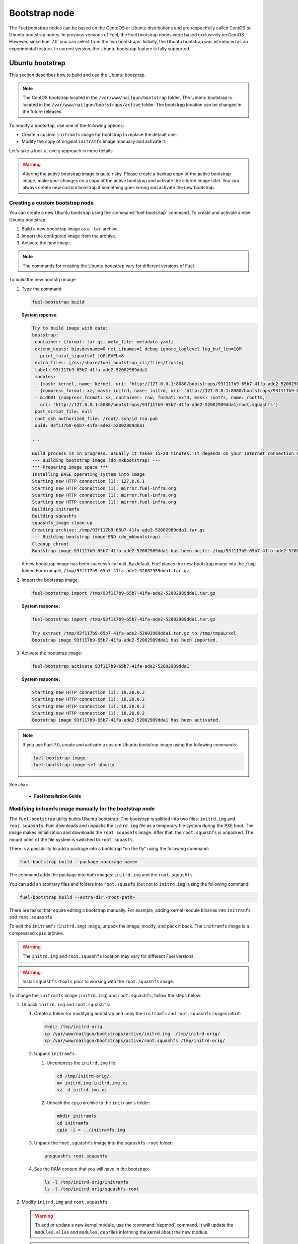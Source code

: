 .. _custom-bootstrap-node:

Bootstrap node
==============

The Fuel bootstrap nodes can be based on the CentoOS or Ubuntu
distributions and are respectfully called CentOS or Ubuntu bootstrap
nodes. In previous versions of Fuel, the Fuel bootstrap nodes
were based exclusively on CentOS. However, since Fuel 7.0, you can
select from the two bootstraps. Initially, the Ubuntu bootstrap was
introduced as an experimental feature. In current version, the Ubuntu
bootstrap feature is fully supported.

Ubuntu bootstrap
----------------

This section describes how to build and use the Ubuntu bootstrap.

.. note::

 The CentOS bootstrap located in the
 ``/var/www/nailgun/bootstrap`` folder,
 The Ubuntu bootstrap is located in the
 ``/var/www/nailgun/bootstraps/active`` folder.
 The bootstrap location can be changed in the future releases.

To modify a bootsrtap, use one of the following options:

* Create a custom ``initramfs`` image for
  bootstrap to replace the default one.

* Modify the copy of original ``initramfs`` image manually
  and activate it. 

Let's take a look at every approach in more details.

.. warning:: Altering the active bootstrap image is quite risky.
  Please create a backup copy of the active bootstrap image,
  make your changes on a copy of the active bootstrap and activate
  the altered image later. 
  You can always create new custom boostrap if something goes wrong
  and activate the new bootstrap.


Creating a custom bootstrap node
++++++++++++++++++++++++++++++++

You can create a new Ubuntu bootstrap using the
:command:`fuel-bootsrtap` command.
To create and activate a new Ubuntu bootstrap:

#. Build a new bootstrap image as a ``.tar`` archive.

#. Import the configured image from the archive.

#. Activate the new image.

.. note:: The commands for creating the Ubuntu bootstrap
   vary for different versions of Fuel.

To build the new bootstrp image:

#. Type the command: 
   
   .. code-block:: console

      fuel-bootstrap build

   **System reponse:**
   
   .. code-block:: console

    Try to build image with data:
    bootstrap:
     container: {format: tar.gz, meta_file: metadata.yaml}
     extend_kopts: biosdevname=0 net.ifnames=1 debug ignore_loglevel log_buf_len=10M
       print_fatal_signals=1 LOGLEVEL=8
     extra_files: [/usr/share/fuel_bootstrap_cli/files/trusty]
     label: 93f117b9-65b7-41fa-ade2-52002989dda1
     modules:
     - {mask: kernel, name: kernel, uri: 'http://127.0.0.1:8080/bootstraps/93f117b9-65b7-41fa-ade2-52002989dda1/vmlinuz'}
     - {compress_format: xz, mask: initrd, name: initrd, uri: 'http://127.0.0.1:8080/bootstraps/93f117b9-65b7-41fa-ade2-52002989dda1/initrd.img'}
     - &id001 {compress_format: xz, container: raw, format: ext4, mask: rootfs, name: rootfs,
       uri: 'http://127.0.0.1:8080/bootstraps/93f117b9-65b7-41fa-ade2-52002989dda1/root.squashfs'}
     post_script_file: null
     root_ssh_authorized_file: /root/.ssh/id_rsa.pub
     uuid: 93f117b9-65b7-41fa-ade2-52002989dda1

    ...

    Build process is in progress. Usually it takes 15-20 minutes. It depends on your Internet connection and hardware performance.
    --- Building bootstrap image (do_mkbootstrap) ---
    *** Preparing image space ***
    Installing BASE operating system into image
    Starting new HTTP connection (1): 127.0.0.1
    Starting new HTTP connection (1): mirror.fuel-infra.org
    Starting new HTTP connection (1): mirror.fuel-infra.org
    Starting new HTTP connection (1): mirror.fuel-infra.org
    Building initramfs
    Building squashfs
    squashfs_image clean-up
    Creating archive: /tmp/93f117b9-65b7-41fa-ade2-52002989dda1.tar.gz
    --- Building bootstrap image END (do_mkbootstrap) ---
    Cleanup chroot
    Bootstrap image 93f117b9-65b7-41fa-ade2-52002989dda1 has been built: /tmp/93f117b9-65b7-41fa-ade2-52002989dda1.tar.gz


   A new bootstrap image has been successfully built.
   By default, Fuel places the new bootstrap image into the
   ``/tmp`` folder. For example,
   ``/tmp/93f117b9-65b7-41fa-ade2-52002989dda1.tar.gz``.

#. Import the bootstrap image:

   .. code-block:: console

      fuel-bootstrap import /tmp/93f117b9-65b7-41fa-ade2-52002989dda1.tar.gz

   **System response:**

   .. code-block:: console

     fuel-bootstrap import /tmp/93f117b9-65b7-41fa-ade2-52002989dda1.tar.gz

     Try extract /tmp/93f117b9-65b7-41fa-ade2-52002989dda1.tar.gz to /tmp/tmpaLrxol
     Bootstrap image 93f117b9-65b7-41fa-ade2-52002989dda1 has been imported.

#. Activate the bootstrap image:

   .. code-block:: console

      fuel-bootstrap activate 93f117b9-65b7-41fa-ade2-52002989dda1

   **System response:**

   .. code-block:: console

    Starting new HTTP connection (1): 10.20.0.2
    Starting new HTTP connection (1): 10.20.0.2
    Starting new HTTP connection (1): 10.20.0.2
    Starting new HTTP connection (1): 10.20.0.2
    Bootstrap image 93f117b9-65b7-41fa-ade2-52002989dda1 has been activated.

.. note::

   If you use Fuel 7.0, create and activate a custom Ubuntu
   bootstrap image using the following commands:

   .. code-block:: console

      fuel-bootstrap-image
      fuel-bootstrap-image-set ubuntu

See also:

   * **Fuel Installation Guide**

Modifying initramfs image manually for the bootstrap node
+++++++++++++++++++++++++++++++++++++++++++++++++++++++++

The ``fuel-bootstrap`` utility builds Ubuntu bootstrap. The bootstrap is 
splitted into two files: ``initrd.img`` and ``root.squashfs``.
Fuel downloads and unpacks the ``intrd.img`` file as a temporary
file system during the PXE boot.
The image makes initialization and downloads the ``root.squashfs`` image.
After that, the ``root.squashfs`` is unpacked. The mount point of the file
system is switched to ``root.squasfs``.

There is a possibility to add a package into a bootstrap
"on the fly" using the following command:

.. code-block:: console

   fuel-bootstrap build --package <package-name>

The command adds the package into both images: ``initrd.img`` and
the ``root.squashfs``.

You can add an arbitrary files and folders into
``root.squasfs`` (but not to ``initrd.img``) using
the following command:

.. code-block:: console

  fuel-bootstrap build --extra-dir <root-path>

There are tasks that require editing a bootstrap manually.
For example, adding kernel module binaries into ``initramfs`` and ``root.squashfs``.

To edit the ``initramfs`` (``initrd.img``) image, unpack the image, modify, and pack it back.
The ``initramfs`` image is a compressed ``cpio`` archive.

.. warning:: The ``initrd.img`` and ``root.squashfs`` location may vary
  for different Fuel versions.

.. warning:: Install ``squashfs-tools`` prior to working
 with the ``root.squashfs`` image.

To change the ``initramfs`` image (``initrd.img``) and ``root.squashfs``, follow the steps below.

#. Unpack ``initrd.img`` and ``root.squashfs``:

   #. Create a folder for modifying bootstrap and copy the ``initramfs``
      and ``root.squashfs`` images into it:

      .. code-block:: console

         mkdir /tmp/initrd-orig
         cp /var/www/nailgun/bootstraps/active/initrd.img  /tmp/initrd-orig/
         cp /var/www/nailgun/bootstraps/active/root.squashfs /tmp/initrd-orig/

   #. Unpack ``initramfs``.

      #. Uncompress the ``initrd.img`` file:

         .. code-block:: console

            cd /tmp/initrd-orig/
            mv initrd.img initrd.img.xz
            xz -d initrd.img.xz

      #. Unpack the ``cpio`` archive to the ``initramfs`` folder:

         .. code-block:: console

            mkdir initramfs
            cd initramfs
            cpio -i < ../initramfs.img

   #. Unpack the ``root.squashfs`` image into the ``squashfs-root`` folder:

      .. code-block:: console

         unsquashfs root.squashfs

   #. See the RAM content that you will have in the bootstrap:

      .. code-block:: console

         ls -l /tmp/initrd-orig/initramfs
         ls -l /tmp/initrd-orig/squashfs-root

#. Modify ``initrd.img`` and ``root.squashfs``

   .. warning::

      To add or update a new kernel module, use the :command:`depmod` command.
      It will update the ``modules.alias`` and ``modules.dep`` files informing
      the kernel about the new module.

   .. note::

      There is `a safe way to update kernel modules`_ for Ubuntu, when
      the new module is installed into the ``/lib/moduels/<version>/updates`` folder.
      The previous kernel module is still kept in the system, but hidden by
      the new module. When something goes wrong with the new module it can be
      easily removed from the ``/update`` folder and the older version of module
      will be returned back.

      .. _`a safe way to update kernel modules`: http://www.linuxvox.com/2009/10/update-kernel-modules-the-smart-and-safe-way/

   #. Modify it as you need. For example, copy new kernel module ``aacraid`` into the ``initrd``:

      .. code-block:: console

         mkdir -p /tmp/initrd-orig/initramfs/lib/modules/3.13.0-77-generic/updates
         cp aacraid.ko /tmp/initrd-orig/initramfs/lib/modules/3.13.0-77-generic/updates

   #. Modify the ``squashfs-root`` by copying the new kernel module ``aacraid``
      into the specidfied folder:

      .. code-block:: console

         mkdir -p /tmp/initrd-orig/squashfs-root/lib/modules/3.13.0-77-generic/updates
         cp aacraid.ko /tmp/initrd-orig/squashfs-root/lib/modules/3.13.0-77-generic/updates

   #. Run :command:`depmod` to update information about kernel modules on ``initrd`` and ``root.squashfs``:

      .. code-block::  console

         depmod -a -b /tmp/initrd-orig/initramfs/ -F /tmp/initrd-orig/squashfs-root/boot/System.map-3.13.0-77-generic 3.13.0-77-generic
         depmod -a -b /tmp/initrd-orig/squashfs-root/ -F /tmp/initrd-orig/squashfs-root/boot/System.map-3.13.0-77-generic 3.13.0-77-generic

      See :command:`depmod` command parameters:

      .. code-block:: console

         depmod -a -b <base dir> -F <System.map location> <kernel version>

      **System response**

      .. code-block:: console

         ====  =================================================================
          -a     Rebuild information for all modules
          -b     Base folder, If your modules are not currently in the (normal)
                 directory /lib/modules/version. In our case it were the folders
                 where initramfs and root.squasfs
          -F     location of the System.map produced when the kernel was built
         ====  =================================================================

      .. note::

         It is important to pass a correct kernel version to the :command:`depmod` command
         at the end of the parameters. Otherwise, the version of the current kernel on
         the Fuel master node will be used.

         The following files will be modified in the ``initramfs`` and ``squashfs-root``
         folders after running the :command:`depmod` command:

         * ``lib/modules/3.13.0-77-generic/modules.alias``
         * ``lib/modules/3.13.0-77-generic/modules.alias.bin``
         * ``lib/modules/3.13.0-77-generic/modules.dep``
         * ``lib/modules/3.13.0-77-generic/modules.dep.bin``
         * ``lib/modules/3.13.0-77-generic/modules.symbols.bin``

      To get more information on how to:

      * Pass options to a module
      * Start ``dependent`` modules
      * Start ``black-list`` modules

      see the ``modprobe.d`` man page.

#. Pack the ``initramfs`` and ``squashfs-root``

   #. Pack the ``intiramfs`` back to ``initfamfs.img.new`` image:

      .. code-block:: console

          find /tmp/initrd-orig/initramfs | cpio --quiet -o -H newc | xz --check=crc32 > ../initrd.img.new

   #. Pack the ``squashfs`` to the ``root.squashfs.new``

      .. warning::

         ``squashfs`` utilities (``mksquashfs``) installed on a user's machine or
         the Fuel Master node can be incompatible with ``squashfs`` code in the bootstrap
         kernel. To varify the generated ``squashfs image`` is compatible with the
         bootstrap kernel, use ``mksquashfs`` utility installed in ``squashfs-root``.
         A simple way to do that is using bind mounts:

      .. code-block:: console

            mkdir squashfs-root/mnt/src
            mkdir squashfs-root/mnt/dst
            mkdir dst
            mount --bind squashfs-root squashfs-root/mnt/src
            mount -o remount,ro,bind squashfs-root/mnt/src # make it read-only
            mount --bind dst squashfs-root/mnt/dst
            # mksquashfs needs /proc
            mount -t proc foobar squashfs-root/proc
            chroot squashfs-root mksquashfs /mnt/src /mnt/dst/root.squashfs.new -comp xz -no-append
            # clean up
            umount squashfs-root/mnt/src
            umount squashfs-root/mnt/dst
            umount squashfs-root/proc

      The output of the mksquashfs command should be as follows:

      .. code-block:: console

            mksquashfs squashfs-root root.squashfs.new -comp xz

              quashfs squashfs-root root.squashfs.new -comp xz
              Parallel mksquashfs: Using 2 processors
              Creating 4.0 filesystem on root.squashfs.new, block size 131072.
              [================================================\] 105857/105857 100%

              Exportable Squashfs 4.0 filesystem, xz compressed, data block size 131072
         	compressed data, compressed metadata, compressed fragments, compressed xattrs
         	duplicates are removed
              Filesystem size 598514.76 Kbytes (584.49 Mbytes)
         	47.89% of uncompressed filesystem size (1249842.98 Kbytes)
              Inode table size 933186 bytes (911.31 Kbytes)
         	23.04% of uncompressed inode table size (4050950 bytes)
              Directory table size 1904568 bytes (1859.93 Kbytes)
         	48.93% of uncompressed directory table size (3892589 bytes)
              Number of duplicate files found 7780
              Number of inodes 121770
              Number of files 106698
              Number of fragments 4627
              Number of symbolic links  6388
              Number of device nodes 81
              Number of fifo nodes 0
              Number of socket nodes 0
              Number of directories 8603
              Number of ids (unique uids + gids) 18
              Number of uids 4
         	root (0)
         	unknown (102)
         	unknown (100)
         	unknown (101)
              Number of gids 17
         	root (0)
         	unknown (44)
         	unknown (29)
         	tty (5)
         	man (15)
         	disk (6)
         	unknown (42)
         	unknown (102)
         	unknown (43)
         	unknown (103)
         	mem (8)
         	unknown (106)
         	ftp (50)
         	unknown (101)
         	unknown (105)
         	adm (4)
         	unknown (104)

   #. Copy new files and update the current bootstrap

      .. code-block:: console

          cp root.squashfs.new initrd.img.new /var/www/nailgun/bootstraps/active/
          cd /var/www/nailgun/bootstraps/active/
          mv initrd.img initrd.img.orig
          mv root.squashfs root.squashfs.orig
          cp initrd.img.new initrd.img
          cp root.squashfs.new root.squashfs
          cobbler sync

   #. Clean up. Remove ``/tmp/initrd-orig`` temporary folder:

      .. code-block:: console

         rm -Rf /tmp/initrd-orig

.. _chroot:

Creating Ubuntu chroot on the Fuel Master node
----------------------------------------------

.. note:: There is an alternative way of creating a ``chroot`` folder on the
   Fuel Master node. You can download prebuilt `VM images`_ for Ubuntu and
   run it with your favorite hypervisor. You can also use an IBP Ubuntu image
   which is built to your Fuel Master node.

.. _`VM images`: http://uec-images.ubuntu.com/trusty/current

This section describes how to create a chroot with Ubuntu on the Fuel Master
node and provides the implementation script.

Creating a ``chroot`` folder on Ubuntu can be useful for:

* Rebuilding kernel modules for Ubuntu
* Creating DKMS DEB packages from sources
* Building kernel modules binaries for a given kernel version with DKMS

The script below creates ``chroot`` on the Fuel Master node using a prebuilt
Ubuntu cloud image **trusty-server-cloudimg-amd64-root.tar.gz** that is
downloaded from the `VM images`_ site. The name of the image and the link
are kept in the ``UBUNTU_IMAGE`` and ``PREBUILT_IMAGE_LINK`` variables
respectively.

.. note:: Before you copy and run the script, modify the ``UBUNTU_IMAGE``,
  ``PREBUILT_IMAGE_LINK``, ``DISTRO_RELEASE``, ``KERNEL_FLAVOR``, or
  ``MIRROR_DISTRO`` variables if required.

The script completes the following steps:

#. Creates ``chroot`` in the ``/tmp`` folder with the *ubuntu-chroot.XXXXX*
   template name (where *XXXXX* is substituted with digits and characters,
   for example, ``/tmp/ubuntu-chroot.Yusk8G``).
#. Mounts the ``/proc`` filesystem and creates a ``/dev`` folder with links to
   ``/proc`` into the ``chroot`` folder.
#. Prepares a configuration for the ``apt`` package manager.
#. Downloads and installs an additional set of packages, listed in the
   ``UBUNTU_PKGS`` variable, to ``chroot``. The packages are required to build
   DKMS and deal with the DEB packages. These packages are: ``linux-headers``,
   ``dkms``, ``build-essential``, and ``debhelper``.

.. note:: The Fuel Master node should have access to the Internet to download
   a required DEB package from the Ubuntu repository.

   Unmount the ``chroot/proc`` file system and delete ``chroot``
   when you do not need it anymore.

.. code-block:: console

 #!/bin/bash

 # Define the kernel flavor and path to the link to a prebuild image.
 [ -z "$KERNEL_FLAVOR"  ] && KERNEL_FLAVOR="-generic-lts-trusty"
 [ -z "$DISTRO_RELEASE" ] && DISTRO_RELEASE="trusty"
 [ -z "$UBUNTU_IMAGE"   ] && UBUNTU_IMAGE="trusty-server-cloudimg-amd64-root.tar.gz"
 [ -z "$PREBUILT_IMAGE_LINK" ] && \
 PREBUILT_IMAGE_LINK="http://uec-images.ubuntu.com/${DISTRO_RELEASE}/current"

 UBUNTU_PKGS="linux-headers${KERNEL_FLAVOR} linux-firmware dkms build-essential debhelper"

 # Create a temporary directory (ubuntu-chroot) using the command:
 # [ -z "$root_dir"  ] &&
 root_dir=$(mktemp -d --tmpdir ubuntu-chroot.XXXXX)
 chmod 755 ${root_dir}

 # Download a prebuilt image and un-tar it.
 # Check if it has been downloaded already.
 if [ ! -e "$UBUNTU_IMAGE" ]; then
  # download
  wget ${PREBUILT_IMAGE_LINK}/${UBUNTU_IMAGE}
 fi
 tar -xzvf "${UBUNTU_IMAGE}" -C ${root_dir}

 # Install required packages and resolve dependencies.
 chroot $root_dir  env \
              LC_ALL=C \
              DEBIAN_FRONTEND=noninteractive \
              DEBCONF_NONINTERACTIVE_SEEN=true \
              TMPDIR=/tmp \
              TMP=/tmp \
              PATH=$PATH:/sbin:/bin \
              apt-get update

 chroot $root_dir  env \
              LC_ALL=C \
              DEBIAN_FRONTEND=noninteractive \
              DEBCONF_NONINTERACTIVE_SEEN=true \
              TMPDIR=/tmp \
              TMP=/tmp \
              PATH=$PATH:/sbin:/bin \
              apt-get install --force-yes --yes $UBUNTU_PKGS

 echo "Don't forget to delete $root_dir at the end"


Adding DKMS kernel modules into bootstrap (Ubuntu)
--------------------------------------------------

The key strength of `Dynamic Kernel Module Support (DKMS) <https://help.ubuntu.com//community/DKMS>`_
is the ability to rebuild the required kernel module for a different version of
kernels. But there is a drawback of installing DKMS kernel modules into
bootstrap. DKMS builds a module during installation, that queries the
installation of additional packages like ``linux-headers`` and a tool-chain
building. It unnecessarily oversizes the bootstrap. The DKMS package actually
should be installed into an IBP (image-based provisioning) image, which will
be deployed on nodes and be re-built during the kernel updates.

.. note::
   You can add kernel modules on bootstrap by making the
   kernel module binaries in a form of a DEB package and by installing the
   package on bootstrap like other packages.

DKMS provides an ability to build a DEB package and a disk driver archive
on the fly from sources.

Ubuntu packages can be built on the Fuel Master node in ``chroot`` with Ubuntu
deployed in ``chroot``. For details, see :ref:`chroot`.

**To create a DKMS package in the ``.deb`` format:**

#. Copy the required module sources to a folder with the corresponding name
   located in ``/usr/src`` of ``chroot``.
#. Create a ``dkms.conf`` configuration file in the ``/usr/src`` directory.
#. Optimize the ``dkms.conf`` file as described in the
   :ref:`dkms_example` section.

.. note::
   If you already have a DKMS package built with sources and want to simply
   export the kernel module binaries to DEB format, install the existing
   DKMS package into the ``chroot`` folder (and skip the
   :ref:`Creating DKMS <create_dkms>` chapter).

.. _create_dkms:

Creating a DKMS package from sources
++++++++++++++++++++++++++++++++++++

Before creating a ``DKMS`` package from sources, verify that you have
completed the following steps:

#. Create the :ref:`chroot folder <chroot>`.
#. Install the following packages to the ``chroot`` folder: ``DKMS``,
   ``build-essential``, and ``debhelper``.

Once you complete the steps above, create a DKMS package from sources:

#. Create a folder for a required kernel module in the *<module name>-<version>*
   format in the ``/usr/src`` directory located in ``chroot``.
   For example, if the module name is i40e and module version is 1.3.47,
   create a ``/usr/src/i40e-1.3.47`` folder in ``chroot``.

#. Copy the sources into the created folder.

#. Create and modify a ``dkms.conf`` file in the
   ``<chroot folder>/usr/src/<module>-<version>/`` directory.

Example of a minimal dkms.conf file
***********************************

Below is an example of a minimal
`dkms.conf <http://linux.dell.com/dkms/dkms-for-developers.pdf>`_ file:

.. code-block:: console

  PACKAGE_NAME="$module_name-dkms"
  PACKAGE_VERSION="$module_version"
  BUILT_MODULE_NAME="$module_name"
  DEST_MODULE_LOCATION="/updates"

The parameters in the minimal ``dkms.conf`` file are obligatory but not
sufficient to build a module. Therefore, proceed with adding additional
parameters to the ``dkms.conf`` file to make it operational. See the
:ref:`dkms_example` section for details.

.. _dkms_example:

Example of an improved dkms.conf file
*************************************

To make your ``dkms.conf`` file operational, add and configure the following
fields: ``MAKE``, ``CLEAN``, and ``BUILD_MODULE_LOCATION``. There are also internal
variables in DKMS that you can use in ``dkms.conf``, for example,
``$kernelver``. For details, see `DKMS Manual page <http://linux.dell.com/dkms/manpage.html>`_.

The table below lists the fields that we use in our example to optimize the
``dkms.conf`` file:

  ======================= ===================================================
  PACKAGE_NAME            The DKMS package name.
  PACKAGE_VERSION         The DKMS package version.
  BUILT_MODULE_NAME       The binary kernel module name to be installed.
  DEST_MODULE_LOCATION    The install location of the binary kernel module.
  MAKE                    The :command:`make` command to build the kernel
                          module bounded to the kernel version, sources, and
                          so on.
  BUILD_KERNEL            The kernel version for which the module should be
                          build. Use an internal variable ``$kernelver`` here.
  CLEAN                   The ``clean`` directive to clean up after the module
                          build.
  BUILT_MODULE_LOCATION   The location of the sources in the DKMS tree.
  REMAKE_INITRD           Whether the ``initrd`` will be rebuilt or not when
                          the module is installed.
  ======================= ===================================================

For the i40e module that is used in our example, the following configuration
is applied:

.. code-block:: console

  PACKAGE_NAME="i40e-dkms"
  PACKAGE_VERSION="1.3.47"
  BUILT_MODULE_NAME="i40e"
  DEST_MODULE_LOCATION="/updates"
  MAKE="make -C src/ KERNELDIR=/lib/modules/\${kernelver}/build"
  BUILD_KERNEL="\${kernelver}"
  CLEAN="make -C src/ clean"
  BUILT_MODULE_LOCATION="src/"
  REMAKE_INITRD="yes"

.. note::
   The path that is set in the configuration file is bound to the DKMS tree.
   For example,  ``DEST_MODULE_LOCATION="/updates"`` actually means
   ``/lib/modules/$kernelver/updates``.

   We recommend that you install new modules in the ``/updates`` directory for a
   `safe update <http://www.linuxvox.com/2009/10/update-kernel-modules-the-smart-and-safe-way>`_
   of the kernel modules.

Exporting DKMS package and kernel binaries
******************************************

When ``dkms.conf`` is ready, you can build the binaries in ``chroot`` and
export the ``DKMS`` package with kernel module binaries to the ``.deb`` format.

Use the DKMS commands to add and build a DKMS module for a particular kernel
version.

When the build is done, run the following commands to create a DEB package
and a disk-driver ``.tar`` archive in ``chroot``:

.. code-block:: console

   mkdeb
   mkdriverdisk

See details in the bash script below.

The script builds a DKMS package in ``chroot``. The output is a disk-driver
archive containing the module binaries built against the kernel installed in
the ``chroot`` .

The second produced package is a DKMS module. The output is placed into the
``/tmp/dkms-deb`` folder:

.. code-block:: console

 $ ls /tmp/dkms-deb/
 i40e-1.3.47-ubuntu-dd.tar  i40e-dkms_1.3.47_all.deb

.. code-block:: console

 The script requires following parameters to be provided:
 $1 - ``chroot`` folder with Ubuntu has been deployed
 $2 - module name
 $3 - module version
 $4 - path to the folder where is sources of the kernel module

.. warning::
   The script unmounts the ``/proc`` file system from ``chroot`` and
   finally deletes ``chroot`` made by the first script. Run the script with
   the root privileges.

.. code-block:: console

 #!/bin/bash
 # Check passed parameters, expectations are following:
 # $1 - chroot folder with Ubuntu has been deployed
 # $2 - module name
 # $3 - module version
 # $4 - path to the folder where is sources of the kernel module

 if [ $# != 4 ] ;
 then
   echo "ERR: Passed wrong number of parameters, the expectation are following"
   echo " $1 - chroot folder with Ubuntu has been deployed"
   echo " $2 - module name"
   echo " $3 - module version"
   echo " $4 - path to the folder where is sources of the module"
   echo "$0 <chroot_dir> <module-name> <module-version> <path-to-src>"
   exit 1;
 else
    root_dir=$1 # chroot folder
    module_name=$2
    module_version=$3
    module_src_dir=$4
 fi
 if [ ! -d "$root_dir" ]  ||  [ ! -d "$module_src_dir" ] ;
 then
     echo "ERR: The $root_dir or $module_src_dir was not found";
     exit 1;
 fi

 output_dir="/tmp/dkms-deb"

 # Create the folder ${root_dir}/usr/src/${module-name}-${module-version}
 mkdir -p "${root_dir}/usr/src/${module_name}-${module_version}"
 chmod 755 "${root_dir}/usr/src/${module_name}-${module_version}"

 # Copy sources into the folder
 cp -R "$module_src_dir"/* \
     ${root_dir}/usr/src/${module_name}-${module_version}

 # Create the dkms.conf package
 cat > "${root_dir}/usr/src/${module_name}-${module_version}/dkms.conf" <<-EOF
 MAKE="make -C src/ KERNELDIR=/lib/modules/\${kernelver}/build"
 BUILD_KERNEL="\${kernelver}"
 CLEAN="make -C src/ clean"
 BUILT_MODULE_NAME="$module_name"
 BUILT_MODULE_LOCATION="src/"
 DEST_MODULE_LOCATION="/updates"
 PACKAGE_NAME="$module_name-dkms"
 PACKAGE_VERSION="$module_version"
 REMAKE_INITRD="yes"
 EOF

 # Deduce the kernel version
 KERNELDIR=$(ls -d ${root_dir}/lib/modules/*)
 kv="${KERNELDIR##*/}"

 # Build the binaries by DKMS
 # Add the dkms
 chroot $root_dir  env \
                 LC_ALL=C \
                 DEBIAN_FRONTEND=noninteractive \
                 DEBCONF_NONINTERACTIVE_SEEN=true \
                 TMPDIR=/tmp \
                 TMP=/tmp \
                 PATH=$PATH:/usr/local/sbin:/usr/local/bin:/usr/sbin:/usr/bin:/sbin:/bin \
                 BUILD_KERNEL=${kv} \
                 dkms add -m "${module_name}"/"${module_version}" -k ${kv}

 # Build the kernel module by dkms
 chroot $root_dir  env \
                 LC_ALL=C \
                 DEBIAN_FRONTEND=noninteractive \
                 DEBCONF_NONINTERACTIVE_SEEN=true \
                 TMPDIR=/tmp \
                 TMP=/tmp \
                 PATH=$PATH:/usr/local/sbin:/usr/local/bin:/usr/sbin:/usr/bin:/sbin:/bin \
                 BUILD_KERNEL=${kv} \
                 dkms build -m "${module_name}"/"${module_version}" -k ${kv}

 # Create the deb-dkms package
 chroot $root_dir  env \
                 LC_ALL=C \
                 DEBIAN_FRONTEND=noninteractive \
                 DEBCONF_NONINTERACTIVE_SEEN=true \
                 TMPDIR=/tmp \
                 TMP=/tmp \
                 PATH=$PATH:/usr/local/sbin:/usr/local/bin:/usr/sbin:/usr/bin:/sbin:/bin \
                 BUILD_KERNEL=${kernelver} \
                 dkms mkdeb -m "${module_name}"/"${module_version}" -k ${kv}

 # Create the disk-driver archive with
 # module binaries in deb package ready to install on bootstrap
 chroot $root_dir  env \
                 LC_ALL=C \
                 DEBIAN_FRONTEND=noninteractive \
                 DEBCONF_NONINTERACTIVE_SEEN=true \
                 TMPDIR=/tmp \
                 TMP=/tmp \
                 BUILD_KERNEL=${kv} \
                 PATH=$PATH:/usr/local/sbin:/usr/local/bin:/usr/sbin:/usr/bin:/sbin:/bin \
                 dkms mkdriverdisk -m "${module_name}"/"${module_version}" \
                         -k ${kv} -d ubuntu --media tar

 # Create /tmp/dkms-deb folder and copy the created deb file into it
 if [ ! -d "${output_dir}" ];
    then
    mkdir -p ${output_dir}
 fi
 # Copy the built deb dkms package into the folder
 # and driver disk tar archive.i
 # The archive contains the binary module as a deb package for given kernel version
 #
 cp ${root_dir}/var/lib/dkms/${module_name}/${module_version}/deb/*.deb ${output_dir}
 cp ${root_dir}/var/lib/dkms/${module_name}/${module_version}/driver_disk/*.tar ${output_dir}

 # Don't forget to umount ${root_dir}/proc and remove ${root_dir}
 umount ${root_dir}/proc
 rm -Rf ${root_dir}

Extracting kernel module binaries
*********************************

The ``/tmp/dkms-deb`` folder contains a built DKMS DEB package. You can
install it into IBP. The ``DEB`` package with the kernel module binaries
built for a given kernel version is archived in the disk-driver archive.

Unpack the ``.tar`` file and copy the ``.deb`` file into the repository.
For example, if the archive is ``i40e-1.3.47-ubuntu-dd.tar`` and the i40e
module was built for kernel 3.13.0-77-generic, the output should be the
following:

.. code-block:: console

 tar -xvf i40e-1.3.47-ubuntu-dd.tar
 ./
 ./ubuntu-drivers/
 ./ubuntu-drivers/3.13.0/
 ./ubuntu-drivers/3.13.0/i40e_1.3.47-3.13.0-77-generic_x86_64.deb
 ...

The ``i40e_1.3.47-3.13.0-77-generic_x86_64.deb`` package contains the kernel
module binaries for kernel 3.13.0-77-generic that you install on the
bootstrap with the kernel.

.. warning::
   Updating the new kernel for Ubuntu requires rebuilding the DKMS package
   against a new kernel in order to get the module binaries package.

Known Issues
************

Not all the kernel module sources can be compiled by DKMS.

DKMS builds the given drivers sources against different kernels versions.
The ABI (kernel functions) may be changed among different kernels, and
the compilation of a module can potentially fail when calling
non-existing of expired functions.

The example below shows an attempt to build a module taken from one kernel
version against the other kernel version:

.. code-block:: console

  # dkms build -m be2net/10.4u

  Kernel preparation unnecessary for this kernel.  Skipping...

  Building module:
  make clean
  make: *** No rule to make target `clean'.  Stop.
  (bad exit status: 2)
  { make KERNELRELEASE=3.13.0-77-generic -C /lib/modules/3.13.0-77-generic/build SUBDIRS=/var/lib/dkms/be2net/10.4u/build modules; } >> /var/lib/dkms/be2net/10.4u/build/make.log 2>&1
  (bad exit status: 2)
  ERROR (dkms apport): binary package for be2net: 10.4u not found
  Error! Bad return status for module build on kernel: 3.13.0-77-generic (x86_64)
  Consult /var/lib/dkms/be2net/10.4u/build/make.log for more information.

The ``make.log`` file contains errors that some functions or structures
have not been declared or declared implicitly:

.. code-block:: console

  # cat /var/lib/dkms/be2net/10.4u/build/make.log
  DKMS make.log for be2net-10.4u for kernel 3.13.0-77-generic (x86_64)

  make: Entering directory `/usr/src/linux-headers-3.13.0-77-generic'
  CC [M]  /var/lib/dkms/be2net/10.4u/build/be_main.o
  /var/lib/dkms/be2net/10.4u/build/be_main.c: In function ‘be_mac_addr_set’:
  /var/lib/dkms/be2net/10.4u/build/be_main.c:315:2: error: implicit declaration of function ‘ether_addr_copy’ [-Werror=implicit-function-declaration]
  ether_addr_copy(netdev->dev_addr, addr->sa_data);
  ^
  /var/lib/dkms/be2net/10.4u/build/be_main.c: In function ‘be_get_tx_vlan_tag’:
  /var/lib/dkms/be2net/10.4u/build/be_main.c:727:2: error: implicit declaration of function ‘skb_vlan_tag_get’ [-Werror=implicit-function-declaration]
  vlan_tag = skb_vlan_tag_get(skb);
  ^
  /var/lib/dkms/be2net/10.4u/build/be_main.c: In function ‘be_get_wrb_params_from_skb’:
  /var/lib/dkms/be2net/10.4u/build/be_main.c:789:2: error: implicit declaration of function ‘skb_vlan_tag_present’ [-Werror=implicit-function-declaration]
  if (skb_vlan_tag_present(skb)) {
  ^
  /var/lib/dkms/be2net/10.4u/build/be_main.c: In function ‘be_insert_vlan_in_pkt’:
  /var/lib/dkms/be2net/10.4u/build/be_main.c:1001:3: error: implicit declaration of function ‘vlan_insert_tag_set_proto’ [-Werror=implicit-function-declaration]
   skb = vlan_insert_tag_set_proto(skb, htons(ETH_P_8021Q),
   ^
  /var/lib/dkms/be2net/10.4u/build/be_main.c:1001:7: warning: assignment makes pointer from integer without a cast [enabled by default]
   skb = vlan_insert_tag_set_proto(skb, htons(ETH_P_8021Q),
       ^
  /var/lib/dkms/be2net/10.4u/build/be_main.c:1011:7: warning: assignment makes pointer from integer without a cast [enabled by default]
   skb = vlan_insert_tag_set_proto(skb, htons(ETH_P_8021Q),
       ^
  /var/lib/dkms/be2net/10.4u/build/be_main.c: In function ‘be_xmit_workarounds’:
  /var/lib/dkms/be2net/10.4u/build/be_main.c:1132:3: error: implicit declaration of function ‘skb_put_padto’ [-Werror=implicit-function-declaration]
   if (skb_put_padto(skb, 36))
   ^
  /var/lib/dkms/be2net/10.4u/build/be_main.c: In function ‘be_xmit’:
  /var/lib/dkms/be2net/10.4u/build/be_main.c:1299:19: error: ‘struct sk_buff’ has no member named ‘xmit_more’
  bool flush = !skb->xmit_more;

To make the kernel module sources compatible with different kernels, the
sources should contain the wrappers, which are re-declaring changed functions
depending on the kernel version. This work should be done by driver developers.

The example below shows the ``compat.h`` file wrapper:

.. code-block:: console

 /*
 * This file is part of the Linux NIC driver for Emulex networking products.
 *
 * Copyright (C) 2005-2015 Emulex. All rights reserved.
 *
 * EMULEX and SLI are trademarks of Emulex.
 * www.emulex.com
 * linux-drivers@emulex.com
 *
 * This program is free software; you can redistribute it and/or modify
 * it under the terms of version 2 of the GNU General Public License as
 * published by the Free Software Foundation.
 *
 * This program is distributed in the hope that it will be useful.
 * ALL EXPRESS OR IMPLIED CONDITIONS, REPRESENTATIONS AND WARRANTIES,
 * INCLUDING ANY IMPLIED WARRANTY OF MERCHANTABILITY, FITNESS FOR A
 * PARTICULAR PURPOSE, OR NON-INFRINGEMENT, ARE DISCLAIMED, EXCEPT TO THE
 * EXTENT THAT SUCH DISCLAIMERS ARE HELD TO BE LEGALLY INVALID.
 * See the GNU General Public License for more details, a copy of which
 * can be found in the file COPYING included with this package
 */

 #ifndef BE_COMPAT_H
 #define BE_COMPAT_H

 #ifdef RHEL_RELEASE_CODE
 #define RHEL
 #endif

 #ifndef RHEL_RELEASE_CODE
 #define RHEL_RELEASE_CODE 0
 #endif

 #ifndef RHEL_RELEASE_VERSION
 #define RHEL_RELEASE_VERSION(a,b) (((a) << 8) + (b))
 #endif

 #ifndef NETIF_F_HW_VLAN_CTAG_DEFINED
 #define NETIF_F_HW_VLAN_CTAG_TX         NETIF_F_HW_VLAN_TX
 #define NETIF_F_HW_VLAN_CTAG_RX         NETIF_F_HW_VLAN_RX
 #define NETIF_F_HW_VLAN_CTAG_FILTER     NETIF_F_HW_VLAN_FILTER
 #endif

 /*************************** NAPI backport ********************************/
 #if LINUX_VERSION_CODE < KERNEL_VERSION(2, 6, 27)

 /* RHEL 5.4+ has a half baked napi_struct implementation.
 * Bypass it and use simulated NAPI using multiple netdev structs
 */
 #ifdef RHEL
 typedef struct napi_struct        rhel_napi;
 #endif

 #define netif_napi_add           netif_napi_add_compat
 #define netif_napi_del           netif_napi_del_compat
 #define napi_gro_frags(napi)     napi_gro_frags((rhel_napi*) napi)
 #define napi_get_frags(napi)     napi_get_frags((rhel_napi*) napi)
 #define vlan_gro_frags(napi, g, v)    vlan_gro_frags((rhel_napi*) napi, g, v);
 #define napi_schedule(napi)      netif_rx_schedule((napi)->dev)
 #define napi_enable(napi)        netif_poll_enable((napi)->dev)
 #define napi_disable(napi)       netif_poll_disable((napi)->dev)
 #define napi_complete(napi)      napi_gro_flush((rhel_napi *)napi); \
                   netif_rx_complete(napi->dev)
 #define napi_schedule_prep(napi)    netif_rx_schedule_prep((napi)->dev)
 #define __napi_schedule(napi)        __netif_rx_schedule((napi)->dev)

 #define napi_struct           napi_struct_compat

 struct napi_struct_compat {
 #ifdef RHEL
    rhel_napi napi;    /* must be the first member */
 #endif
    struct net_device *dev;
    int (*poll) (struct napi_struct *napi, int budget);
 };

 extern void netif_napi_del_compat(struct napi_struct *napi);
 extern void netif_napi_add_compat(struct net_device *, struct napi_struct *,
               int (*poll) (struct napi_struct *, int), int);
 #endif /*********************** NAPI backport *****************************/

CentOS bootstrap
----------------

This section describes creating a custom CentOS bootstrap image.

.. note::

   Since the Fuel 8.0 version, CentOS bootstrap is depricated and not
   recommended for using.

Creating and injecting the initrd_update into bootstrap
+++++++++++++++++++++++++++++++++++++++++++++++++++++++

A typical use case for creating initrd_update looks as follows:
a great number of proprietary drivers for equipment cannot be
shipped with GA Fuel ISO due to legal issues
and should be installed by users themselves.

That means, you can add (or inject) the required issues (drivers,
scripts etc.) during Fuel ISO
installation procedure.

Injection workflow consists of several stages:

#. Prepare the injected initramfs image with the required kernel modules (for CentOS).
#. Modify bootstrap (CentOS)

**Prepare injected initramfs image for CentOS**

The injected initramfs image should contain
the files what are going to be put on (or let's say injected into)
the original initramfs on the bootstrap in addition to
the deployed (original) RAM file system.

The injected initramfs image should have the following structure:

::

    /
    /lib/modules/<kernel-version>/kernel/<path-to-the-driver>/<module.ko>
    /etc/modprobe.d/<module>.conf

Let's put all required files into the folder called *dd-src* and create the image.
For example, we need the 2.6.32-504 (CentOs 6.6) kernel:

#. Create the working folder dd-src:

   ::

       mkdir dd-src

#. Put the kernel modules into:

   ::

      mkdir -p ./dd-src/lib/modules/2.6.32-504.1.3.el6.x86_64/kernel/drivers/scsi
      cp hpvsa.ko ./dd-src/lib/modules/2.6.32-504.1.3.el6.x86_64/kernel/drivers/scsi


#. Put the *<module-name>.conf* file with the modprobe command into
   the *etc/modprobe.d/* folder:

   ::

      mkdir -p ./dd-src/etc/modprobe.d/
      echo modprobe hpvsa > ./dd-src/etc/modprobe.d/hpvsa.conf
      chmod +x ./dd-src/etc/modprobe.d/hpvsa.conf


   There is the second (deprecated) way:
   create the */etc/rc.modules* executable file and list the command to probe with the module name.
   Do not use */etc/rc.local* file for this purpose,
   because it is too late for init hardware:

   ::

      mkdir ./dd-src/etc
      echo modprobe hpvsa > ./dd-src/etc/rc.modules
      chmod +x ./dd-src/etc/rc.modules




#. Create the dd-src.tar.gz file for coping to the Fuel Master node:

   ::

      tar -czvf dd-src.tar.gz ./dd-src

   The *dd-src.tar.gz* file can now be copied to the Fuel Master node.


**Adding initrd_update image to the bootstrap**

.. note:: Currently, the bootstrap is based on CentOS (kernel and modules).


Let's assume that the Fuel Master node has been deployed:

#. Connect to the Fuel Master node:

   ::

       ssh root@<your-Fuel-Master-node-IP>

#. Prepare initramfs update image:

   ::

      tar -xzvf dd-src.tar.gz
      cd dd-src
      find . | cpio --quiet -o -H newc | gzip -9 > /tmp/initrd_update.img

#. Copy into the TFTP (PXE) bootstrap folder:

   ::

       cp /tmp/initrd_update.img /var/www/nailgun/bootstrap/
       chmod 755 /var/www/nailgun/bootstrap/initrd_update.img

#. Copy inside the cobbler container to the folder:

   ::

       dockerctl copy initrd_update.img cobbler:/var/lib/tftpboot/initrd_update.img

#. Modify the bootstrap menu initrd parameter.

   * Log into the cobbler container:

     ::

         dockerctl shell cobbler

   * Get the variable kopts variable value:

      ::

          cobbler profile dumpvars --name=bootstrap | grep kernel_options
          kernel_options : ksdevice=bootif locale=en_US text mco_user=mcollective initrd=initrd_update.img biosdevname=0 lang url=http://10.20.0.2:8000/api priority=critical mco_pass=HfQqE2Td kssendmac

   * Add *initrd=initrd_update.img* at the beginning of the string
     and re-sync the container. It turns into the kernel
     parameter passing to the kernel on boot
     'initrd=initramfs.img,initrd_update.img':

     ::

         cobbler profile edit --name bootstrap --kopts='initrd=initrd_update.img ksdevice=bootif lang=  locale=en_US text mco_user=mcollective priority=critical url=http://10.20.0.2:8000/api biosdevname=0 mco_pass=HfQqE2Td kssendmac'
         cobbler sync


Modifying initramfs image manually for bootstrap node
+++++++++++++++++++++++++++++++++++++++++++++++++++++

To edit the initramfs (initrd) image,
you should unpack it, modify and pack back.
Initramfs image is a gzip-ed cpio archive.

To change initramfs image, follow these steps:

#. Create a folder for modifying initramfs image and copy the initramfs image into it:

   ::

     mkdir /tmp/initrd-orig
     dockerctl copy cobbler:/var/lib/tftpboot/images/bootstrap/initramfs.img /tmp/initrd-orig/

#. Unpack initramfs image. First of all, unzip it:

   ::

      cd /tmp/initrd-orig/
      mv initramfs.img initramfs.img.gz
      gunzip initramfs.img.gz

#. Unpack the cpio archive to the initramfs folder:

   ::

      mkdir initramfs
      cd initramfs
      cpio -i < ../initramfs.img

#. Now you have the file system what you have in the RAM on the bootstrap:

   ::

     ls -l /tmp/initrd-orig/initramfs

#. Modify it as you need. For example, copy files or modify the scripts:

   ::

      cp hpvsa.ko lib/modules/2.6.32-504.1.3.el6.x86_64/kernel/drivers/scsi/
      echo "modprobe hpvsa" > etc/modprobe.d/hpvsa.conf


    To get more information on how to pass options to
    the module, start dependent modules or black-list modules please,
    consult see the *modprobe.d* man page.

    ::

        vi etc/modprobe.d/blacklist.conf

#. Pack the intiramfs back to **initfamfs.img.new** image:

   ::

      cd /tmp/initrd-orig/initramfs
      find . | cpio --quiet -o -H newc | gzip -9 > /tmp/initramfs.img.new

#. Clean up. Remove */tmp/initrd-orig* temporary folder:

   ::

      rm -Rf /tmp/initrd-orig/


Creating a custom bootstrap node
++++++++++++++++++++++++++++++++

This option requires further investigation
and will be introduced in the near future.


**Replacing default bootstrap node with the custom one**

Let's suppose that you have created or modified
the initramfs image. It is placed in the */tmp* folder under **initramfs.img.new** name.

To replace the default boostrap with the custom,
follow these steps:

#. Save the previous initramfs image:

   ::

       mv /var/www/nailgun/bootstrap/initramfs.img /var/www/nailgun/bootstrap/initramfs.img.old


#. Copy the new initramfs image into the bootstrap folder:

   ::

      cd /tmp
      cp initramfs.img.new /var/www/nailgun/bootstrap/initramfs.img
      dockerctl copy /var/www/nailgun/bootstrap/initramfs.img cobbler:/var/lib/tftpboot/images/bootstrap/initramfs.img

#. Make the Cobbler update the files:

   ::

      cobbler sync

